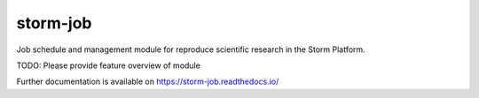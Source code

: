 ..
    Copyright (C) 2021 Storm Project.

    storm-job is free software; you can redistribute it and/or modify it
    under the terms of the MIT License; see LICENSE file for more details.

===========
 storm-job
===========

.. image:: https://github.com/storm-platform/storm-job/workflows/CI/badge.svg
        :target: https://github.com/storm-platform/storm-job/actions?query=workflow%3ACI

.. image:: https://img.shields.io/github/tag/storm-platform/storm-job.svg
        :target: https://github.com/storm-platform/storm-job/releases

.. image:: https://img.shields.io/pypi/dm/storm-job.svg
        :target: https://pypi.python.org/pypi/storm-job

.. image:: https://img.shields.io/github/license/storm-platform/storm-job.svg
        :target: https://github.com/storm-platform/storm-job/blob/master/LICENSE

Job schedule and management module for reproduce scientific research in the Storm Platform.

TODO: Please provide feature overview of module

Further documentation is available on
https://storm-job.readthedocs.io/
